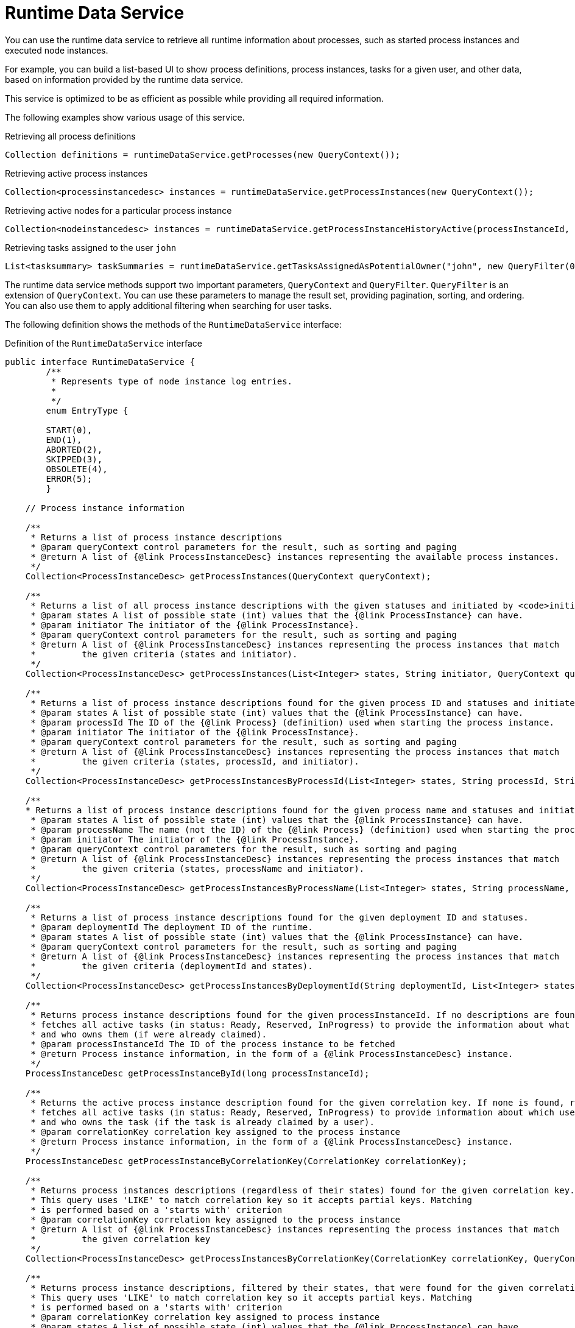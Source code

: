 [id='service-runtime-data-con_{context}']
= Runtime Data Service

You can use the runtime data service to retrieve all runtime information about processes, such as started process instances and executed node instances.

For example, you can build a list-based UI to show process definitions, process instances, tasks for a given user, and other data, based on information provided by the runtime data service.

This service is optimized to be as efficient as possible while providing all required information.

The following examples show various usage of this service.

.Retrieving all process definitions
[source,java]
----
Collection definitions = runtimeDataService.getProcesses(new QueryContext());
----

.Retrieving active process instances
[source,java]
----
Collection<processinstancedesc> instances = runtimeDataService.getProcessInstances(new QueryContext());
----

.Retrieving active nodes for a particular process instance
[source,java]
----
Collection<nodeinstancedesc> instances = runtimeDataService.getProcessInstanceHistoryActive(processInstanceId, new QueryContext());
----

.Retrieving tasks assigned to the user `john`
[source,java]
----
List<tasksummary> taskSummaries = runtimeDataService.getTasksAssignedAsPotentialOwner("john", new QueryFilter(0, 10));
----

The runtime data service methods support two important parameters, `QueryContext` and `QueryFilter`. `QueryFilter` is an extension of `QueryContext`. You can use these parameters to manage the result set, providing pagination, sorting, and ordering. You can also use them to apply additional filtering when searching for user tasks.

The following definition shows the methods of the `RuntimeDataService` interface:

.Definition of the `RuntimeDataService` interface
[source,java]
----
public interface RuntimeDataService {
	/**
	 * Represents type of node instance log entries.
	 *
	 */
	enum EntryType {

        START(0),
        END(1),
        ABORTED(2),
        SKIPPED(3),
        OBSOLETE(4),
        ERROR(5);
	}

    // Process instance information

    /**
     * Returns a list of process instance descriptions
     * @param queryContext control parameters for the result, such as sorting and paging
     * @return A list of {@link ProcessInstanceDesc} instances representing the available process instances.
     */
    Collection<ProcessInstanceDesc> getProcessInstances(QueryContext queryContext);

    /**
     * Returns a list of all process instance descriptions with the given statuses and initiated by <code>initiator</code>.
     * @param states A list of possible state (int) values that the {@link ProcessInstance} can have.
     * @param initiator The initiator of the {@link ProcessInstance}.
     * @param queryContext control parameters for the result, such as sorting and paging
     * @return A list of {@link ProcessInstanceDesc} instances representing the process instances that match
     *         the given criteria (states and initiator).
     */
    Collection<ProcessInstanceDesc> getProcessInstances(List<Integer> states, String initiator, QueryContext queryContext);

    /**
     * Returns a list of process instance descriptions found for the given process ID and statuses and initiated by <code>initiator</code>
     * @param states A list of possible state (int) values that the {@link ProcessInstance} can have.
     * @param processId The ID of the {@link Process} (definition) used when starting the process instance.
     * @param initiator The initiator of the {@link ProcessInstance}.
     * @param queryContext control parameters for the result, such as sorting and paging
     * @return A list of {@link ProcessInstanceDesc} instances representing the process instances that match
     *         the given criteria (states, processId, and initiator).
     */
    Collection<ProcessInstanceDesc> getProcessInstancesByProcessId(List<Integer> states, String processId, String initiator, QueryContext queryContext);

    /**
    * Returns a list of process instance descriptions found for the given process name and statuses and initiated by <code>initiator</code>
     * @param states A list of possible state (int) values that the {@link ProcessInstance} can have.
     * @param processName The name (not the ID) of the {@link Process} (definition) used when starting the process instance.
     * @param initiator The initiator of the {@link ProcessInstance}.
     * @param queryContext control parameters for the result, such as sorting and paging
     * @return A list of {@link ProcessInstanceDesc} instances representing the process instances that match
     *         the given criteria (states, processName and initiator).
     */
    Collection<ProcessInstanceDesc> getProcessInstancesByProcessName(List<Integer> states, String processName, String initiator, QueryContext queryContext);

    /**
     * Returns a list of process instance descriptions found for the given deployment ID and statuses.
     * @param deploymentId The deployment ID of the runtime.
     * @param states A list of possible state (int) values that the {@link ProcessInstance} can have.
     * @param queryContext control parameters for the result, such as sorting and paging
     * @return A list of {@link ProcessInstanceDesc} instances representing the process instances that match
     *         the given criteria (deploymentId and states).
     */
    Collection<ProcessInstanceDesc> getProcessInstancesByDeploymentId(String deploymentId, List<Integer> states, QueryContext queryContext);

    /**
     * Returns process instance descriptions found for the given processInstanceId. If no descriptions are found, null is returned. At the same time, the method
     * fetches all active tasks (in status: Ready, Reserved, InProgress) to provide the information about what user task is keeping each instance
     * and who owns them (if were already claimed).
     * @param processInstanceId The ID of the process instance to be fetched
     * @return Process instance information, in the form of a {@link ProcessInstanceDesc} instance.
     */
    ProcessInstanceDesc getProcessInstanceById(long processInstanceId);

    /**
     * Returns the active process instance description found for the given correlation key. If none is found, returns null. At the same time it
     * fetches all active tasks (in status: Ready, Reserved, InProgress) to provide information about which user task is keeping each instance
     * and who owns the task (if the task is already claimed by a user).
     * @param correlationKey correlation key assigned to the process instance
     * @return Process instance information, in the form of a {@link ProcessInstanceDesc} instance.
     */
    ProcessInstanceDesc getProcessInstanceByCorrelationKey(CorrelationKey correlationKey);

    /**
     * Returns process instances descriptions (regardless of their states) found for the given correlation key. If none are found, returns an empty list.
     * This query uses 'LIKE' to match correlation key so it accepts partial keys. Matching
     * is performed based on a 'starts with' criterion
     * @param correlationKey correlation key assigned to the process instance
     * @return A list of {@link ProcessInstanceDesc} instances representing the process instances that match
     *         the given correlation key
     */
    Collection<ProcessInstanceDesc> getProcessInstancesByCorrelationKey(CorrelationKey correlationKey, QueryContext queryContext);

    /**
     * Returns process instance descriptions, filtered by their states, that were found for the given correlation key. If none are found, returns an empty list.
     * This query uses 'LIKE' to match correlation key so it accepts partial keys. Matching
     * is performed based on a 'starts with' criterion
     * @param correlationKey correlation key assigned to process instance
     * @param states A list of possible state (int) values that the {@link ProcessInstance} can have.
     * @return A list of {@link ProcessInstanceDesc} instances representing the process instances that match
     *         the given correlation key
     */
    Collection<ProcessInstanceDesc> getProcessInstancesByCorrelationKeyAndStatus(CorrelationKey correlationKey, List<Integer> states, QueryContext queryContext);

    /**
     * Returns a list of process instance descriptions found for the given process definition ID
     * @param processDefId The ID of the process definition
     * @param queryContext control parameters for the result, such as sorting and paging
     * @return A list of {@link ProcessInstanceDesc} instances representing the process instances that match
     *         the given criteria (deploymentId and states).
     */
    Collection<ProcessInstanceDesc> getProcessInstancesByProcessDefinition(String processDefId, QueryContext queryContext);

    /**
     * Returns a list of process instance descriptions found for the given process definition ID, filtered by state
     * @param processDefId The ID of the process definition
     * @param states A list of possible state (int) values that the {@link ProcessInstance} can have.
     * @param queryContext control parameters for the result, such as sorting and paging
     * @return A list of {@link ProcessInstanceDesc} instances representing the process instances that match
     *         the given criteria (deploymentId and states).
     */
    Collection<ProcessInstanceDesc> getProcessInstancesByProcessDefinition(String processDefId, List<Integer> states, QueryContext queryContext);

    /**
     * Returns process instance descriptions that match process instances that have the given variable defined, filtered by state
     * @param variableName name of the variable that process instance should have
     * @param states A list of possible state (int) values that the {@link ProcessInstance} can have. If null, returns only active instances
     * @param queryContext control parameters for the result, such as sorting and paging
     * @return A list of {@link ProcessInstanceDesc} instances representing the process instances that have the given variable defined
     */
    Collection<ProcessInstanceDesc> getProcessInstancesByVariable(String variableName, List<Integer> states, QueryContext queryContext);

    /**
     * Returns process instance descriptions that match process instances that have the given variable defined and the value of the variable matches the given variableValue
     * @param variableName name of the variable that process instance should have
     * @param variableValue value of the variable to match
     * @param states A list of possible state (int) values that the {@link ProcessInstance} can have. If null, returns only active instances
     * @param queryContext control parameters for the result, such as sorting and paging
     * @return A list of {@link ProcessInstanceDesc} instances representing the process instances that have the given variable defined with the given value
     */
    Collection<ProcessInstanceDesc> getProcessInstancesByVariableAndValue(String variableName, String variableValue, List<Integer> states, QueryContext queryContext);

    /**
     * Returns a list of process instance descriptions that have the specified parent
     * @param parentProcessInstanceId ID of the parent process instance
     * @param states list of possible state (int) values that the {@link ProcessInstance} can have. If null, returns only active instances
     * @param queryContext control parameters for the result, such as sorting and paging
     * @return A list of {@link ProcessInstanceDesc} instances representing the available process instances.
     */
    Collection<ProcessInstanceDesc> getProcessInstancesByParent(Long parentProcessInstanceId, List<Integer> states, QueryContext queryContext);

    /**
     * Returns a list of process instance descriptions that are subprocesses of the specified process, or their subprocesses, and so on. The list includes the full hierarchy of subprocesses under the specified parent process.
     * @param processInstanceId ID of the parent process instance
     * @return A list of {@link ProcessInstanceDesc} instances representing the full hierarchy of this process
     */
    Collection<ProcessInstanceDesc> getProcessInstancesWithSubprocessByProcessInstanceId(Long processInstanceId, List<Integer> states, QueryContext queryContext);

    // Node and Variable instance information

    /**
     * Returns the active node instance descriptor for the given work item ID, if exists.
     * @param workItemId identifier of the work item
     * @return returns NodeInstanceDesc for work item if exists and is still active, otherwise null
     */
    NodeInstanceDesc getNodeInstanceForWorkItem(Long workItemId);

    /**
     * Returns a trace of all active nodes for the given process instance ID
     * @param processInstanceId unique identifier of the process instance
     * @param queryContext control parameters for the result, such as sorting and paging
     * @return
     */
    Collection<NodeInstanceDesc> getProcessInstanceHistoryActive(long processInstanceId, QueryContext queryContext);

    /**
     * Returns a trace of all executed (completed) nodes for the given process instance ID
     * @param processInstanceId unique identifier of the process instance
     * @param queryContext control parameters for the result, such as sorting and paging
     * @return
     */
    Collection<NodeInstanceDesc> getProcessInstanceHistoryCompleted(long processInstanceId, QueryContext queryContext);

    /**
     * Returns a complete trace of all executed (completed) and active nodes for the given process instance ID
     * @param processInstanceId unique identifier of the process instance
     * @param queryContext control parameters for the result, such as sorting and paging
     * @return The {@link NodeInstance} information, in the form of a list of {@link NodeInstanceDesc} instances,
     *         that comes from a process instance that matches the given criteria (deploymentId, processId).
     */
    Collection<NodeInstanceDesc> getProcessInstanceFullHistory(long processInstanceId, QueryContext queryContext);

    /**
     * Returns a complete trace of all events of the given type (START, END, ABORTED, SKIPPED, OBSOLETE or ERROR) for the given process instance.
     * @param processInstanceId unique identifier of the process instance
     * @param queryContext control parameters for the result, such as sorting and paging
     * @param type the type of events to be returned (START, END, ABORTED, SKIPPED, OBSOLETE or ERROR). To return all events use {@link #getProcessInstanceFullHistory(long, QueryContext)}
     * @return collection of node instance descriptions
     */
    Collection<NodeInstanceDesc> getProcessInstanceFullHistoryByType(long processInstanceId, EntryType type, QueryContext queryContext);


    /**
     * Returns a trace of all nodes for the given node types and process instance ID
     * @param processInstanceId unique identifier of the process instance
     * @param nodeTypes list of node types to filter nodes of the process instance
     * @param queryContext control parameters for the result, such as sorting and paging
     * @return collection of node instance descriptions
     */
    Collection<NodeInstanceDesc> getNodeInstancesByNodeType(long processInstanceId, List<String> nodeTypes, QueryContext queryContext);

    /**
     * Returns a trace of all nodes for the given node types and correlation key
     * @param correlationKey correlation key
     * @param states list of states
     * @param nodeTypes list of node types to filter nodes of process instance
     * @param queryContext control parameters for the result, such as sorting and paging
     * @return collection of node instance descriptions
     */
    Collection<NodeInstanceDesc> getNodeInstancesByCorrelationKeyNodeType(CorrelationKey correlationKey,  List<Integer> states, List<String> nodeTypes, QueryContext queryContext);


    /**
     * Returns a collection of all process variables and their current values for the given process instance
     * @param processInstanceId The process instance ID.
     * @return Information about variables in the specified process instance,
     *         represented by a list of {@link VariableDesc} instances.
     */
    Collection<VariableDesc> getVariablesCurrentState(long processInstanceId);

    /**
     * Returns a collection of changes to the given variable within the scope of a process instance
     * @param processInstanceId unique identifier of the process instance
     * @param variableId The ID of the variable
     * @param queryContext control parameters for the result, such as sorting and paging
     * @return Information about the variable with the given ID in the specified process instance,
     *         represented by a list of {@link VariableDesc} instances.
     */
    Collection<VariableDesc> getVariableHistory(long processInstanceId, String variableId, QueryContext queryContext);


    // Process information


    /**
     * Returns a list of process definitions for the given deployment ID
     * @param deploymentId The deployment ID of the runtime
     * @param queryContext control parameters for the result, such as sorting and paging
     * @return A list of {@link ProcessDefinition} instances representing processes that match
     *         the given criteria (deploymentId)
     */
    Collection<ProcessDefinition> getProcessesByDeploymentId(String deploymentId, QueryContext queryContext);

    /**
     * Returns a list of process definitions that match the given filter
     * @param filter A regular expression.
     * @param queryContext control parameters for the result, such as sorting and paging
     * @return A list of {@link ProcessDefinition} instances with a name or ID that matches the given regular expression.
     */
    Collection<ProcessDefinition> getProcessesByFilter(String filter, QueryContext queryContext);

    /**
     * Returns all process definitions available
     * @param queryContext control parameters for the result, such as sorting and paging
     * @return A list of all available processes, in the form a of a list of {@link ProcessDefinition} instances.
     */
    Collection<ProcessDefinition> getProcesses(QueryContext queryContext);

    /**
     * Returns a list of process definition identifiers for the given deployment ID
     * @param deploymentId The deployment ID of the runtime.
     * @param queryContext control parameters for the result, such as sorting and paging
     * @return A list of all available process id's for a particular deployment/runtime.
     */
    Collection<String> getProcessIds(String deploymentId, QueryContext queryContext);

    /**
     * Returns process definitions for the given process ID regardless of the deployment
     * @param processId The ID of the process
     * @return Collection of {@link ProcessDefinition} instances representing the {@link Process}
     *         with the specified (process) ID
     */
    Collection<ProcessDefinition> getProcessesById(String processId);

    /**
     * Returns the process definition for the given deployment and process identifiers
     * @param deploymentId The ID of the deployment (runtime)
     * @param processId The ID of the process
     * @return A {@link ProcessDefinition} instance, representing the {@link Process}
     *         that is present in the specified deployment with the specified (process) id.
     */
    ProcessDefinition getProcessesByDeploymentIdProcessId(String deploymentId, String processId);

	// user task query operations

	/**
	 * Return a task by its workItemId.
	 * @param workItemId
	 * @return @{@link UserTaskInstanceDesc} task
	 */
    UserTaskInstanceDesc getTaskByWorkItemId(Long workItemId);

	/**
	 * Return a task by its taskId.
	 * @param taskId
	 * @return @{@link UserTaskInstanceDesc} task
	 */
	UserTaskInstanceDesc getTaskById(Long taskId);

	/**
	 * Return a task by its taskId with SLA data if the withSLA param is true.
	 * @param taskId
	 * @param withSLA
	 * @return @{@link UserTaskInstanceDesc} task
	 */
	UserTaskInstanceDesc getTaskById(Long taskId, boolean withSLA);

	/**
	 * Return a list of assigned tasks for a Business Administrator user. Business
	 * administrators play the same role as task stakeholders but at task type
	 * level. Therefore, business administrators can perform the exact same
	 * operations as task stakeholders. Business administrators can also observe
	 * the progress of notifications.
	 *
	 * @param userId the identifier of the Business Administrator user
	 * @param filter a filter for the list of assigned tasks
	 * @return list of @{@link TaskSummary} task summaries
	 */
	List<TaskSummary> getTasksAssignedAsBusinessAdministrator(String userId, QueryFilter filter);

	/**
     * Return a list of assigned tasks for a Business Administrator user for with one of the listed
     * statuses
     * @param userId the identifier of the Business Administrator user
     * @param statuses the statuses of the tasks to return
     * @param filter a filter for the list of assigned tasks
     * @return list of @{@link TaskSummary} task summaries
     */
	List<TaskSummary> getTasksAssignedAsBusinessAdministratorByStatus(String userId, List<Status> statuses, QueryFilter filter);

	/**
	 * Return a list of tasks that a user is eligible to own.
	 *
	 * @param userId the identifier of the user
	 * @param filter a filter for the list of tasks
	 * @return list of @{@link TaskSummary} task summaries
	 */
	List<TaskSummary> getTasksAssignedAsPotentialOwner(String userId, QueryFilter filter);

	/**
	 * Return a list of tasks the user or user groups are eligible to own.
	 *
	 * @param userId the identifier of the user
	 * @param groupIds a list of identifiers of the groups
	 * @param filter a filter for the list of tasks
	 * @return list of @{@link TaskSummary} task summaries
	 */
	List<TaskSummary> getTasksAssignedAsPotentialOwner(String userId, List<String> groupIds, QueryFilter filter);

	/**
	 * Return a list of tasks the user is eligible to own and that are in one of the listed
	 * statuses.
	 *
	 * @param userId the identifier of the user
	 * @param status a list of task statuses
	 * @param filter a filter for the list of tasks
	 * @return list of @{@link TaskSummary} task summaries
	 */
	List<TaskSummary> getTasksAssignedAsPotentialOwnerByStatus(String userId, List<Status> status, QueryFilter filter);

	/**
	 * Return a list of tasks the user or groups are eligible to own and that are in one of the listed
	 * statuses.
	 * @param userId the identifier of the user
	 * @param groupIds a list of identifiers of the groups
	 * @param status a list of task statuses
	 * @param filter a filter for the list of tasks
	 * @return list of @{@link TaskSummary} task summaries
	 */
	List<TaskSummary> getTasksAssignedAsPotentialOwner(String userId, List<String> groupIds, List<Status> status, QueryFilter filter);

	/**
	 * Return a list of tasks the user is eligible to own, that are in one of the listed
	 * statuses, and that have an expiration date starting at <code>from</code>. Tasks that do not have expiration date set
	 * will also be included in the result set.
	 *
	 * @param userId the identifier of the user
	 * @param status a list of task statuses
	 * @param from the earliest expiration date for the tasks
	 * @param filter a filter for the list of tasks
	 * @return list of @{@link TaskSummary} task summaries
	 */
	List<TaskSummary> getTasksAssignedAsPotentialOwnerByExpirationDateOptional(String userId, List<Status> status, Date from, QueryFilter filter);

	/**
	 * Return a list of tasks the user has claimed, that are in one of the listed
	 * statuses, and that have an expiration date starting at <code>from</code>. Tasks that do not have expiration date set
	 * will also be included in the result set.
	 *
	 * @param userId the identifier of the user
	 * @param strStatuses a list of task statuses
	 * @param from the earliest expiration date for the tasks
	 * @param filter a filter for the list of tasks
	 * @return list of @{@link TaskSummary} task summaries
	 */
	List<TaskSummary> getTasksOwnedByExpirationDateOptional(String userId, List<Status> strStatuses, Date from, QueryFilter filter);

	/**
	 * Return a list of tasks the user has claimed.
	 *
	 * @param userId the identifier of the user
	 * @param filter a filter for the list of tasks
	 * @return list of @{@link TaskSummary} task summaries
	 */
	List<TaskSummary> getTasksOwned(String userId, QueryFilter filter);

	/**
	 * Return a list of tasks the user has claimed with one of the listed
	 * statuses.
	 *
	 * @param userId the identifier of the user
	 * @param status a list of task statuses
	 * @param filter a filter for the list of tasks
	 * @return list of @{@link TaskSummary} task summaries
	 */
	List<TaskSummary> getTasksOwnedByStatus(String userId, List<Status> status, QueryFilter filter);

	/**
	 * Get a list of tasks the Process Instance is waiting on.
	 *
	 * @param processInstanceId identifier of the process instance
	 * @return list of task identifiers
	 */
	List<Long> getTasksByProcessInstanceId(Long processInstanceId);

	/**
	 * Get a list of tasks the Process Instance is waiting on that are in one of the
	 * listed statuses.
	 *
	 * @param processInstanceId identifier of the process instance
	 * @param status a list of task statuses
	 * @param filter a filter for the list of tasks
	 * @return list of @{@link TaskSummary} task summaries
	 */
	List<TaskSummary> getTasksByStatusByProcessInstanceId(Long processInstanceId, List<Status> status, QueryFilter filter);

    /**
	 * Get a list of task audit logs for all tasks owned by the user, applying a query filter to the list of tasks.
	 *
	 *
	 * @param userId identifier of the user that owns the tasks
	 * @param filter filter for the list of tasks
	 * @return list of @{@link AuditTask} task audit logs
	 */
    List<AuditTask> getAllAuditTask(String userId, QueryFilter filter);

    /**
		* Get a list of task audit logs for all tasks that are active and owned by the user, applying a query filter to the list of tasks.
	 *
	 * @param userId identifier of the user that owns the tasks
	 * @param filter filter for the list of tasks
	 * @return list of @{@link AuditTask} audit tasks
	 */
    List<AuditTask> getAllAuditTaskByStatus(String userId, QueryFilter filter);

    /**
	 * Get a list of task audit logs for group tasks (actualOwner == null) for the user, applying a query filter to the list of tasks.
	 *
	 * @param userId identifier of the user that is associated with the group tasks
	 * @param filter filter for the list of tasks
	 * @return list of @{@link AuditTask} audit tasks
	 */
    List<AuditTask> getAllGroupAuditTask(String userId, QueryFilter filter);


    /**
	 * Get a list of task audit logs for tasks that are assigned to a Business Administrator user, applying a query filter to the list of tasks.
	 *
	 * @param userId identifier of the Business Administrator user
	 * @param filter filter for the list of tasks
	 * @return list of @{@link AuditTask} audit tasks
	 */
    List<AuditTask> getAllAdminAuditTask(String userId, QueryFilter filter);

    /**
     * Gets a list of task events for the given task
     * @param taskId identifier of the task
     * @param filter for the list of events
	 * @return list of @{@link TaskEvent} task events
     */
    List<TaskEvent> getTaskEvents(long taskId, QueryFilter filter);

    /**
     * Query on {@link TaskSummary} instances.
     * @param userId The user associated with the tasks queried.
     * @return A {@link TaskSummaryQueryBuilder} used to create the query.
     */
    TaskSummaryQueryBuilder taskSummaryQuery(String userId);

    /**
     * Gets a list of {@link TaskSummary} instances for tasks that define a given variable
     * @param userId The ID of the user associated with the tasks
     * @param variableName The name of the task variable
     * @param statuses The list of statuses that the task can have
     * @param queryContext The query context.
     * @return a {@link List} of {@link TaskSummary} instances.
     */
    List<TaskSummary> getTasksByVariable(String userId, String variableName, List<Status> statuses, QueryContext queryContext);

    /**
     * Gets a list of {@link TaskSummary} instances for tasks that define a given variable and the variable is set to the given value
     * @param userId The ID of the user associated with the tasks
     * @param variableName The name of the task variable
     * @param variableValue The value of the task variable
     * @param statuses The list of statuses that the task can have
     * @param context The query context.
     * @return a {@link List} of {@link TaskSummary} instances.
     */
    List<TaskSummary> getTasksByVariableAndValue(String userId, String variableName, String variableValue, List<Status> statuses, QueryContext context);



}
----
